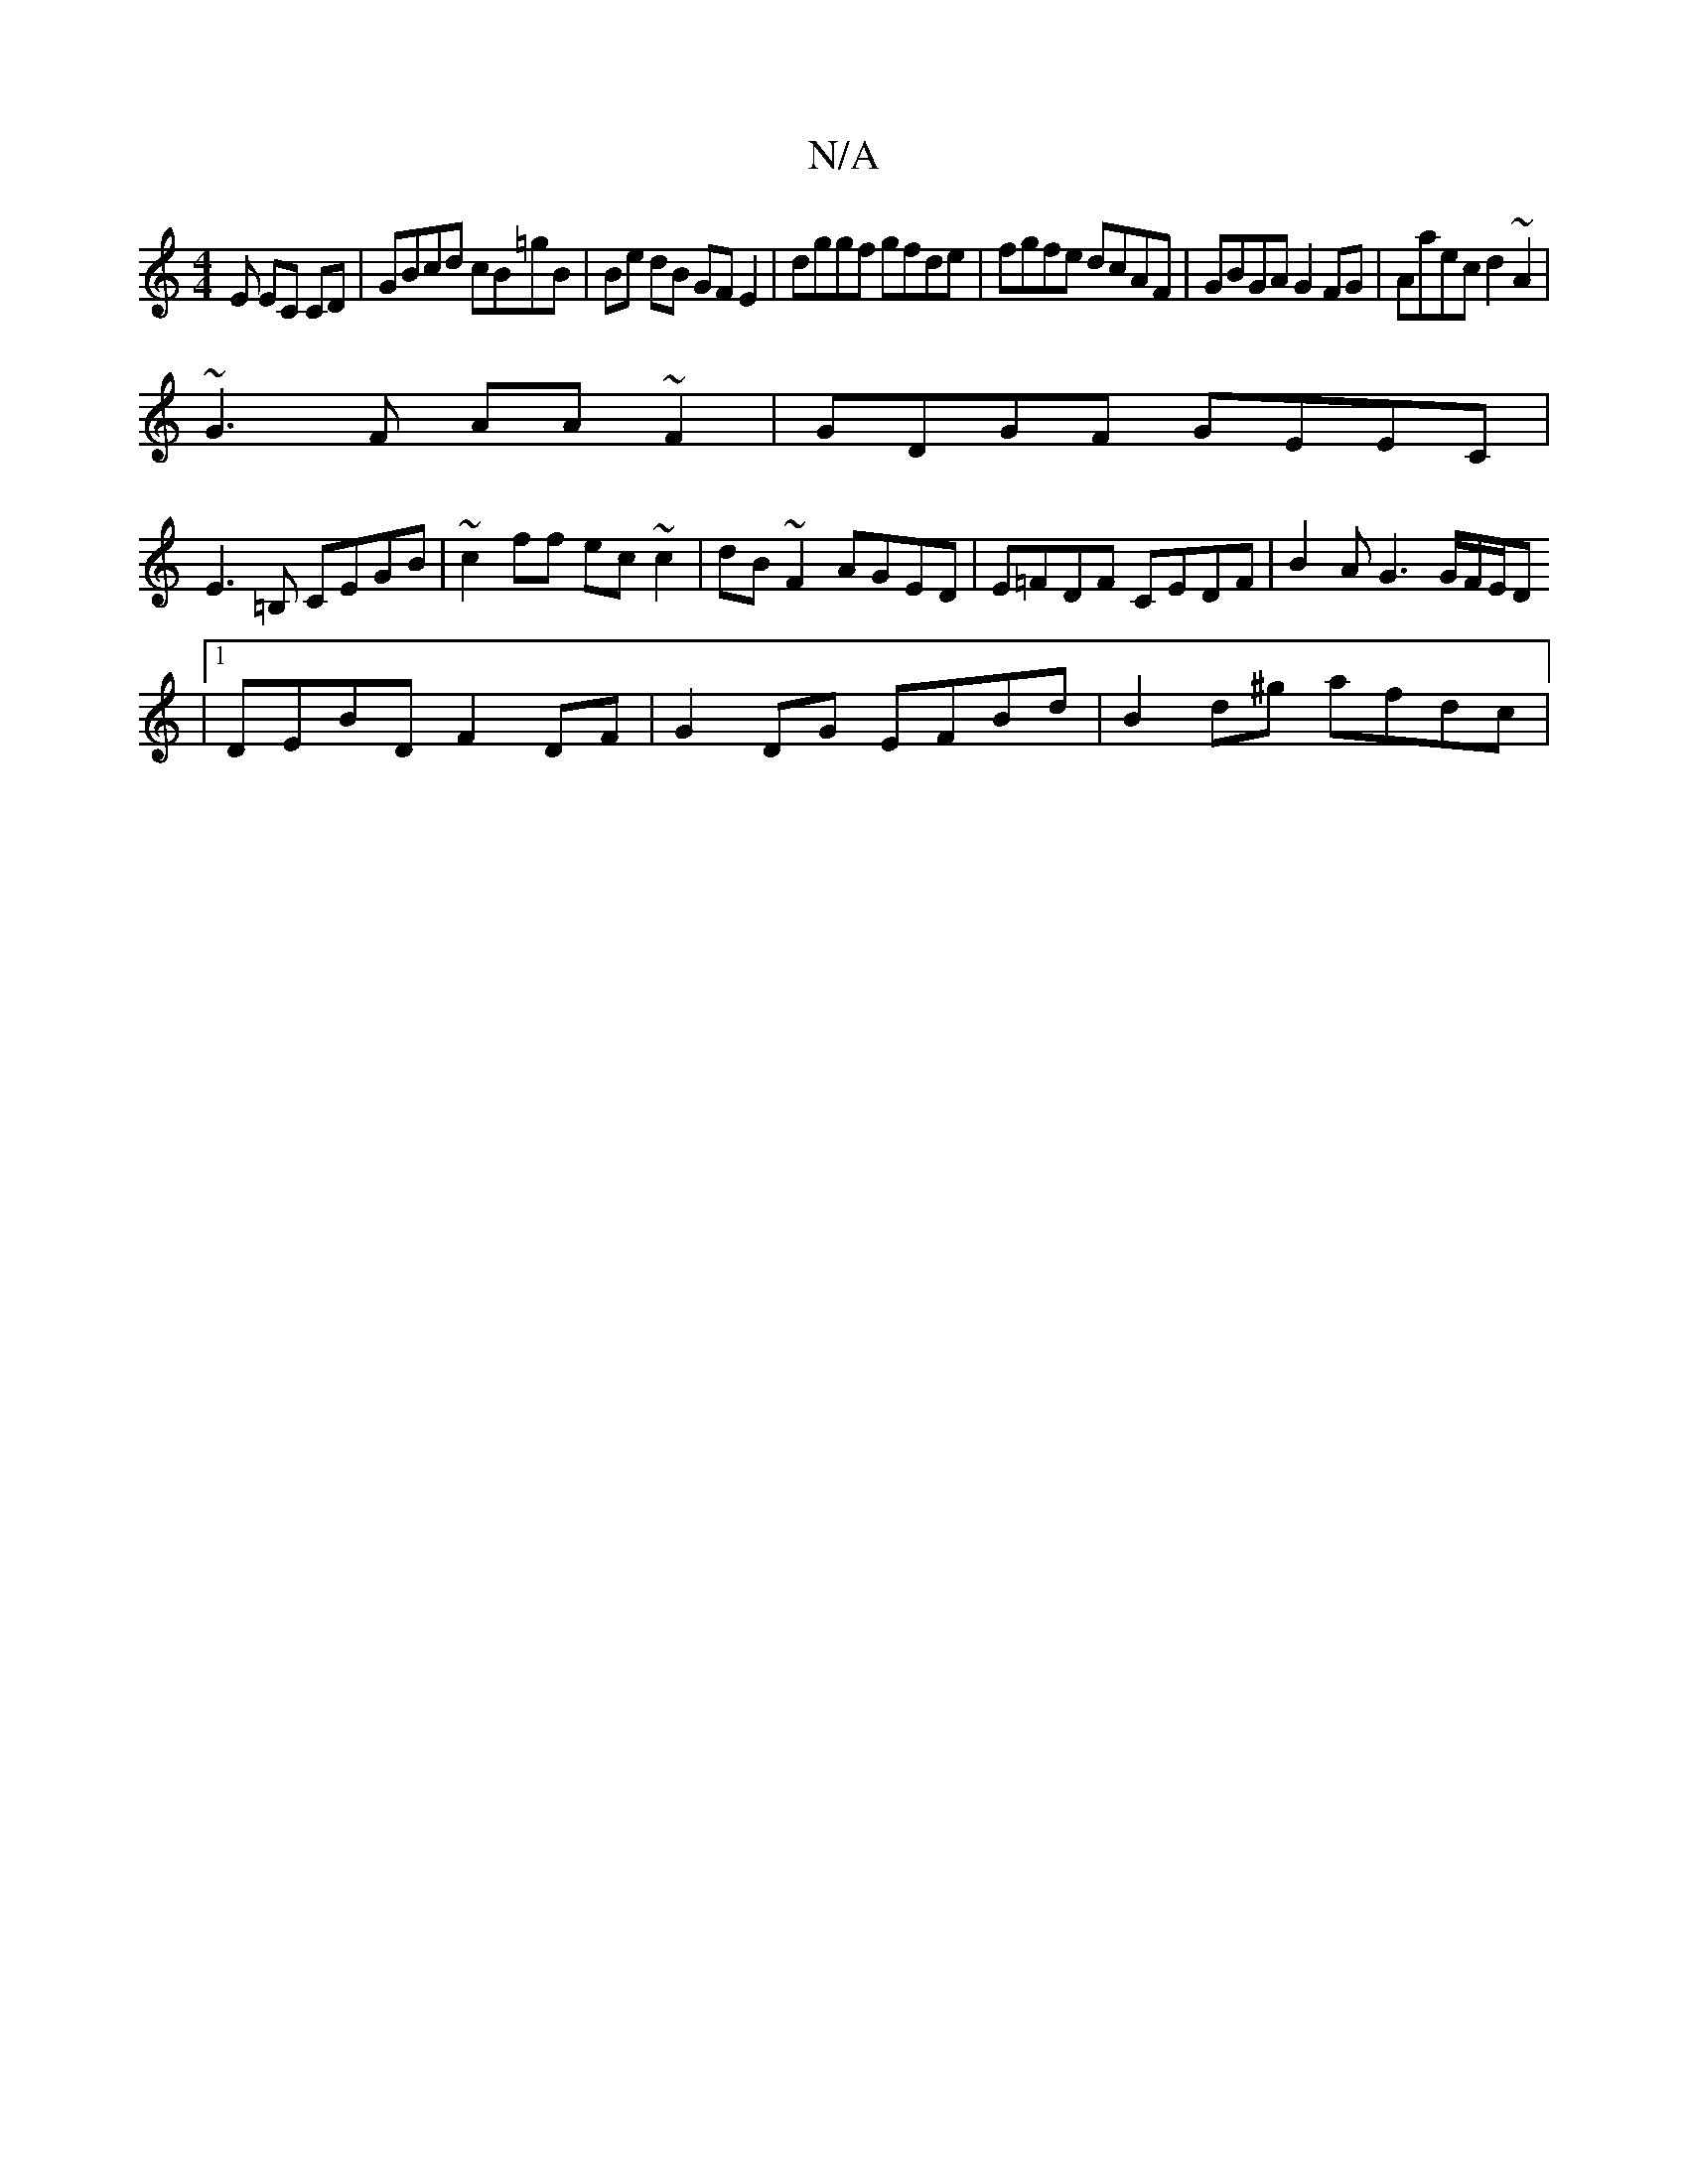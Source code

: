 X:1
T:N/A
M:4/4
R:N/A
K:Cmajor
E EC CD|GBcd cB=gB|Be dB GF E2|dggf gfde|fgfe dcAF|GBGA G2FG|Aaec d2~A2|
~G3F AA ~F2|GDGF GEEC|
E3=B, CEGB| ~c2ff ec~c2|dB~F2 AGED|E=FDF CEDF|B2 A G3 G/F/E/D
|1 DEBD F2 DF | G2 DG EFBd | B2 d^g afdc |